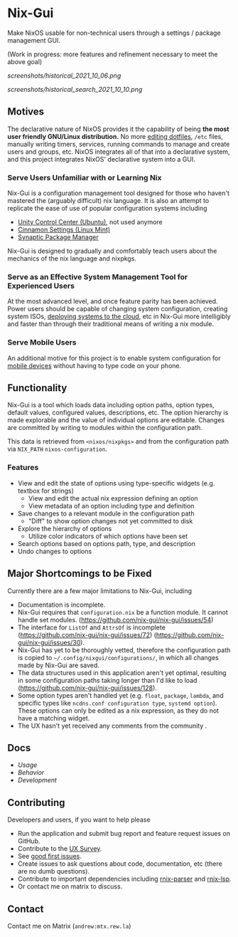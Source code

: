 * Nix-Gui
Make NixOS usable for non-technical users through a settings / package management GUI.

(Work in progress: more features and refinement necessary to meet the above goal)

[[screenshots/historical_2021_10_06.png]]

[[screenshots/historical_search_2021_10_10.png]]


** Motives

The declarative nature of NixOS provides it the capability of being *the most user friendly GNU/Linux distribution.* No more [[https://github.com/nix-community/home-manager][editing dotfiles]], =/etc= files, manually writing timers, services, running commands to manage and create users and groups, etc. NixOS integrates all of that into a declarative system, and this project integrates NixOS' declarative system into a GUI.

*** Serve Users Unfamiliar with or Learning Nix

Nix-Gui is a configuration management tool designed for those who haven't mastered the (arguably difficult) nix language. It is also an attempt to replicate the ease of use of popular configuration systems including
- [[https://packages.ubuntu.com/search?keywords=unity-control-center][Unity Control Center (Ubuntu)]], not used anymore
- [[https://github.com/linuxmint/cinnamon/tree/master/files/usr/share/cinnamon/cinnamon-settings][Cinnamon Settings (Linux Mint)]]
- [[https://www.nongnu.org/synaptic/][Synaptic Package Manager]]

Nix-Gui is designed to gradually and comfortably teach users about the mechanics of the nix language and nixpkgs.

*** Serve as an Effective System Management Tool for Experienced Users

At the most advanced level, and once feature parity has been achieved. Power users should be capable of changing system configuration, creating system ISOs, [[https://github.com/NixOS/nixops][deploying systems to the cloud]], etc in Nix-Gui more intelligibly and faster than through their traditional means of writing a nix module.

*** Serve Mobile Users

An additional motive for this project is to enable system configuration for [[https://mobile.nixos.org/][mobile devices]] without having to type code on your phone.

** Functionality

Nix-Gui is a tool which loads data including option paths, option types, default values, configured values, descriptions, etc. The option hierarchy is made explorable and the value of individual options are editable. Changes are committed by writing to modules within the configuration path.

This data is retrieved from =<nixos/nixpkgs>= and from the configuration path via =NIX_PATH= =nixos-configuration=.

*** Features

- View and edit the state of options using type-specific widgets (e.g. textbox for strings)
  - View and edit the actual nix expression defining an option
  - View metadata of an option including type and definition
- Save changes to a relevant module in the configuration path
  - "Diff" to show option changes not yet committed to disk
- Explore the hierarchy of options
  - Utilize color indicators of which options have been set
- Search options based on options path, type, and description
- Undo changes to options

** Major Shortcomings to be Fixed

Currently there are a few major limitations to Nix-Gui, including
- Documentation is incomplete.
- Nix-Gui requires that =configuration.nix= be a function module. It cannot handle set modules. (https://github.com/nix-gui/nix-gui/issues/54)
- The interface for =ListOf= and =AttrsOf= is incomplete (https://github.com/nix-gui/nix-gui/issues/72) (https://github.com/nix-gui/nix-gui/issues/30).
- Nix-Gui has yet to be thoroughly vetted, therefore the configuration path is copied to =~/.config/nixgui/configurations/=, in which all changes made by Nix-Gui are saved.
- The data structures used in this application aren't yet optimal, resulting in some configuration paths taking longer than I'd like to load (https://github.com/nix-gui/nix-gui/issues/128).
- Some option types aren't handled yet (e.g. =float=, =package=, =lambda=, and specific types like =ncdns.conf configuration type=, =systemd option=). These options can only be edited as a nix expression, as they do not have a matching widget.
- The UX hasn't yet received any comments from the community .

** Docs

- [[docs/usage.org][Usage]]
- [[docs/behavior.org][Behavior]]
- [[docs/development.org][Development]]

** Contributing
Developers and users, if you want to help please
- Run the application and submit bug report and feature request issues on GitHub.
- Contribute to the [[https://github.com/nix-gui/nix-gui/issues/129][UX Survey]].
- See [[https://github.com/nix-gui/nix-gui/labels/good%20first%20issue][good first issues]].
- Create issues to ask questions about code, documentation, etc (there are no dumb questions).
- Contribute to important dependencies including [[https://github.com/nix-community/rnix-parser/][rnix-parser]] and [[https://github.com/nix-community/rnix-lsp][rnix-lsp]].
- Or contact me on matrix to discuss.

** Contact

Contact me on Matrix (=andrew:mtx.rew.la=)

